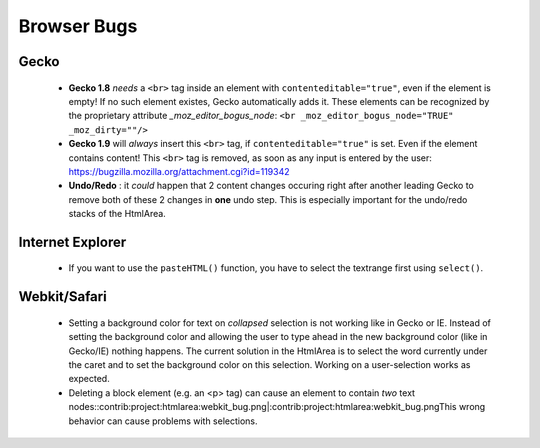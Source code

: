 Browser Bugs
************

Gecko
=====

  * **Gecko 1.8** *needs* a ``<br>`` tag inside an element with ``contenteditable="true"``, even if the element is empty! If no such element existes, Gecko automatically adds it. These elements can be recognized by the proprietary attribute *_moz_editor_bogus_node*: ``<br _moz_editor_bogus_node="TRUE" _moz_dirty=""/>``
  * **Gecko 1.9** will *always* insert this ``<br>`` tag, if ``contenteditable="true"`` is set. Even if the element contains content! This ``<br>`` tag is removed, as soon as any input is entered by the user: https://bugzilla.mozilla.org/attachment.cgi?id=119342

  * **Undo/Redo** : it *could* happen that 2 content changes occuring right after another leading Gecko to remove both of these 2 changes in **one** undo step. This is especially important for the undo/redo stacks of the HtmlArea.

Internet Explorer
=================

  * If you want to use the ``pasteHTML()`` function, you have to select the textrange first using ``select()``.

Webkit/Safari
=============

  * Setting a background color for text on *collapsed* selection is not working like in Gecko or IE. Instead of setting the background color and allowing the user to type ahead in the new background color (like in Gecko/IE) nothing happens. The current solution in the HtmlArea is to select the word currently under the caret and to set the background color on this selection. Working on a user-selection works as expected.

  * Deleting a block element (e.g. an <p> tag) can cause an element to contain *two* text nodes::contrib:project:htmlarea:webkit_bug.png|:contrib:project:htmlarea:webkit_bug.pngThis wrong behavior  can cause problems with selections.

